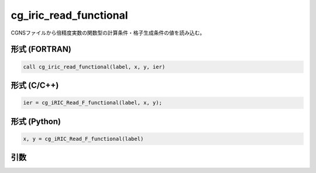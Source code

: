 cg_iric_read_functional
=========================

CGNSファイルから倍精度実数の関数型の計算条件・格子生成条件の値を読み込む。

形式 (FORTRAN)
---------------
.. code-block:: fortran

   call cg_iric_read_functional(label, x, y, ier)

形式 (C/C++)
---------------
.. code-block:: c

   ier = cg_iRIC_Read_F_functional(label, x, y);

形式 (Python)
---------------
.. code-block:: python

   x, y = cg_iRIC_Read_F_functional(label)

引数
----

.. csv-table:: cg_iric_read_functional の引数
   :file: cg_iric_read_functional_args.csv
   :header-rows: 1

